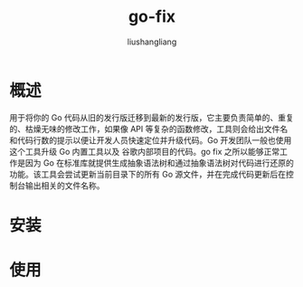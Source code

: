 # -*- coding:utf-8-*-
#+TITLE: go-fix
#+AUTHOR: liushangliang
#+EMAIL: phenix3443+github@gmail.com
* 概述
  用于将你的 Go 代码从旧的发行版迁移到最新的发行版，它主要负责简单的、重复的、枯燥无味的修改工作，如果像 API 等复杂的函数修改，工具则会给出文件名和代码行数的提示以便让开发人员快速定位并升级代码。Go 开发团队一般也使用这个工具升级 Go 内置工具以及 谷歌内部项目的代码。go fix 之所以能够正常工作是因为 Go 在标准库就提供生成抽象语法树和通过抽象语法树对代码进行还原的功能。该工具会尝试更新当前目录下的所有 Go 源文件，并在完成代码更新后在控制台输出相关的文件名称。
* 安装
* 使用
